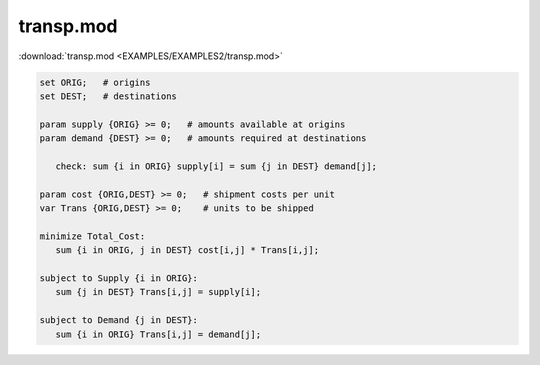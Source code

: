 transp.mod
==========

:download:`transp.mod <EXAMPLES/EXAMPLES2/transp.mod>`

.. code-block:: ampl

    set ORIG;   # origins
    set DEST;   # destinations
    
    param supply {ORIG} >= 0;   # amounts available at origins
    param demand {DEST} >= 0;   # amounts required at destinations
    
       check: sum {i in ORIG} supply[i] = sum {j in DEST} demand[j];
    
    param cost {ORIG,DEST} >= 0;   # shipment costs per unit
    var Trans {ORIG,DEST} >= 0;    # units to be shipped
    
    minimize Total_Cost:
       sum {i in ORIG, j in DEST} cost[i,j] * Trans[i,j];
    
    subject to Supply {i in ORIG}:
       sum {j in DEST} Trans[i,j] = supply[i];
    
    subject to Demand {j in DEST}:
       sum {i in ORIG} Trans[i,j] = demand[j];
